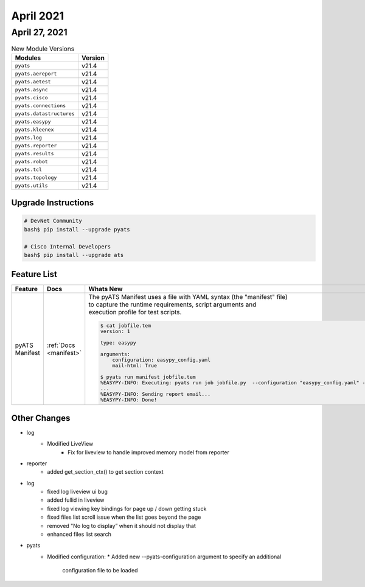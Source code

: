 
April 2021
==========

April 27, 2021
--------------

.. csv-table:: New Module Versions
    :header: "Modules", "Version"

    ``pyats``, v21.4
    ``pyats.aereport``, v21.4
    ``pyats.aetest``, v21.4
    ``pyats.async``, v21.4
    ``pyats.cisco``, v21.4
    ``pyats.connections``, v21.4
    ``pyats.datastructures``, v21.4
    ``pyats.easypy``, v21.4
    ``pyats.kleenex``, v21.4
    ``pyats.log``, v21.4
    ``pyats.reporter``, v21.4
    ``pyats.results``, v21.4
    ``pyats.robot``, v21.4
    ``pyats.tcl``, v21.4
    ``pyats.topology``, v21.4
    ``pyats.utils``, v21.4

Upgrade Instructions
^^^^^^^^^^^^^^^^^^^^

.. code-block:: bash

    # DevNet Community
    bash$ pip install --upgrade pyats

    # Cisco Internal Developers
    bash$ pip install --upgrade ats


Feature List
^^^^^^^^^^^^

.. list-table::
    :header-rows: 1

    * - Feature
      - Docs
      - Whats New

    * - pyATS Manifest
      - :ref:`Docs <manifest>`
      - | The pyATS Manifest uses a file with YAML syntax (the "manifest" file)
        | to capture the runtime requirements, script arguments and
        | execution profile for test scripts.
        .. code-block:: text

            $ cat jobfile.tem
            version: 1

            type: easypy

            arguments:
                configuration: easypy_config.yaml
                mail-html: True

            $ pyats run manifest jobfile.tem
            %EASYPY-INFO: Executing: pyats run job jobfile.py  --configuration "easypy_config.yaml" --mail-html
            ...
            %EASYPY-INFO: Sending report email...
            %EASYPY-INFO: Done!


Other Changes
^^^^^^^^^^^^^

* log
    * Modified LiveView
        * Fix for liveview to handle improved memory model from reporter

* reporter
    * added get_section_ctx() to get section context

* log
    * fixed log liveview ui bug
    * added fullid in liveview
    * fixed log viewing key bindings for page up / down getting stuck
    * fixed files list scroll issue when the list goes beyond the page
    * removed "No log to display” when it should not display that
    * enhanced files list search

* pyats
    * Modified configuration:
      * Added new --pyats-configuration argument to specify an additional
        configuration file to be loaded

